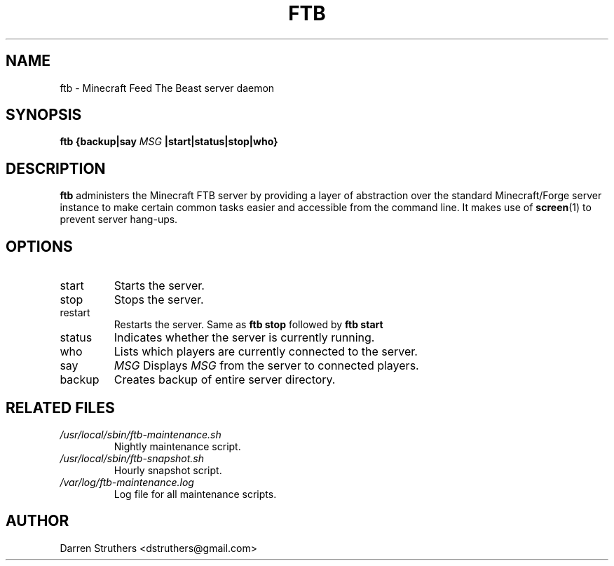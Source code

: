 .\" Process this file with:
.\" groff -man -Tascii ftb.6
.\"
.TH FTB 6 "MARCH 2013" Linux "User Manuals"

.SH NAME
ftb \- Minecraft Feed The Beast server daemon

.SH SYNOPSIS
.B ftb {backup|say
.I MSG
.B |start|status|stop|who}

.SH DESCRIPTION
.B ftb
administers the Minecraft FTB server by providing a layer of abstraction over
the standard Minecraft/Forge server instance to make certain common tasks
easier and accessible from the command line. It makes use of
.BR screen (1)
to prevent server hang-ups.

.SH OPTIONS
.IP start
Starts the server.
.IP stop
Stops the server.
.IP restart
Restarts the server. Same as
.B ftb stop
followed by
.B ftb start
.IP status
Indicates whether the server is currently running.
.IP who
Lists which players are currently connected to the server.
.IP say
.I MSG
Displays
.I MSG
from the server to connected players.
.IP backup
Creates backup of entire server directory.

.SH "RELATED FILES"
.I /usr/local/sbin/ftb-maintenance.sh
.RS
Nightly maintenance script.
.RE
.I /usr/local/sbin/ftb-snapshot.sh
.RS
Hourly snapshot script.
.RE
.I /var/log/ftb-maintenance.log
.RS
Log file for all maintenance scripts.

.SH AUTHOR
Darren Struthers <dstruthers@gmail.com>

